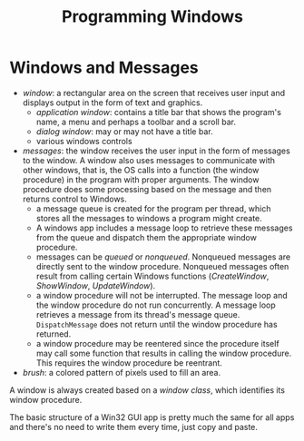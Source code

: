 #+title: Programming Windows

* Windows and Messages

- /window/: a rectangular area on the screen that receives user input and
  displays output in the form of text and graphics.
  + /application window/: contains a title bar that shows the program's name, a menu and perhaps a toolbar and a scroll bar.
  + /dialog window/: may or may not have a title bar.
  + various windows controls

- /messages/: the window receives the user input in the form of messages to the window. A window also uses messages to communicate with other windows, that is, the OS calls into a function (the window procedure) in the program with proper arguments. The window procedure does some processing based on the
  message and then returns control to Windows.
  + a message queue is created for the program per thread, which stores all the messages
    to windows a program might create.
  + A windows app includes a message loop to
    retrieve these messages from the queue and dispatch them the appropriate
    window procedure.
  + messages can be /queued/ or /nonqueued/. Nonqueued messages are directly
    sent to the window procedure. Nonqueued messages often result from calling
    certain Windows functions (/CreateWindow/, /ShowWindow/, /UpdateWindow/).
  + a window procedure will not be interrupted. The message loop and the window
    procedure do not run concurrently. A message loop retrieves a message from
    its thread's message queue. =DispatchMessage= does not return until the
    window procedure has returned.
  + a window procedure may be reentered since the procedure itself may call some
    function that results in calling the window procedure. This requires the
    window procedure be reentrant.

- /brush/: a colored pattern of pixels used to fill an area.

A window is always created based on a /window class/, which identifies its
window procedure.

The basic structure of a Win32 GUI app is pretty much the same for all apps and
there's no need to write them every time, just copy and paste.
